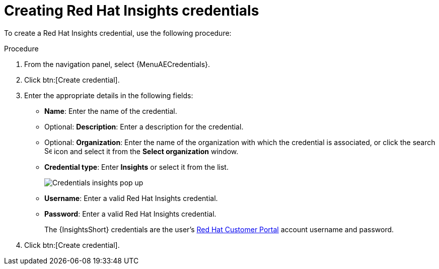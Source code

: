 :_mod-docs-content-type: PROCEDURE

[id="controller-create-insights-credential"]

= Creating Red Hat Insights credentials

[role="_abstract"]
To create a Red Hat Insights credential, use the following procedure:

//.Prerequisites

//[emcwhinn - commenting out the following Insights content until it has been confirmed [AAP-36066]]
//* To use token-based authentication, you must link:https://docs.redhat.com/en/documentation/red_hat_hybrid_cloud_console/1-latest/html/creating_and_managing_service_accounts/proc-ciam-svc-acct-overview-creating-service-acct#proc-ciam-svc-acct-create-creating-service-acct[create a Red Hat service account] to generate a *Client ID* and *Client secret*. 
//* Assign this service account to the appropriate *User Access* group with necessary permissions. 

//To enable integration between {PlatformNameShort} and {InsightsShort}, assign the service account with the following permissions:

//* *inventory:hosts:read* (included in the Inventory Hosts viewer role)
//* *patch::read* (included in the Patch viewer role)
//* *remediations:remediation:read* and *playbook-dispatcher:run:read* (included in the Remediations user role)

//You might consider associating your service account to an existing user access group with required permissions, or creating a new one. 

//[NOTE]
//====
//In adherence to security guidelines, service accounts are not automatically included in the default access group. 
//To grant access, you must manually add them to the appropriate user access groups.

//If you are not an Organization Administrator, you can create a service account and then ask your administrator to add your account to the appropriate user access ///groups.
//====

//Use the following procedure to create a new credential for use with {InsightsShort}:

.Procedure

. From the navigation panel, select {MenuAECredentials}.
. Click btn:[Create credential].
. Enter the appropriate details in the following fields:

* *Name*: Enter the name of the credential.
* Optional: *Description*: Enter a description for the credential.
* Optional: *Organization*: Enter the name of the organization with which the credential is associated, or click the search image:search.png[Search,15,15] icon and select it from the *Select organization* window.
* *Credential type*: Enter *Insights* or select it from the list.
+
image::ug-credential-types-popup-window-insights.png[Credentials insights pop up]
+
* *Username*: Enter a valid Red Hat Insights credential. 
* *Password*: Enter a valid Red Hat Insights credential.
+
The {InsightsShort} credentials are the user's link:https://access.redhat.com/[Red Hat Customer Portal] account username and password.
//+
//[NOTE]
//====
//Use the *Username* and *Password* fields for Basic authentication. 
//You can leave it blank if using *Client ID* and *Client secret*.
//====
//+
//* *Client ID*: Enter the client ID you received when you created your service account. 
//* *Client secret*: Enter the client secret you received when you created your service account. 

. Click btn:[Create credential].
//+
//You can now use this credential in an xref:proc-controller-inv-source-insights[{InsightsShort}-sourced inventory] and xref:controller-create-insights-project[{InsightsShort} project].

//.Troubleshooting

//* If you receive a project sync failure, see the steps in xref:controller-remediate-insights-inventory[Remediating a Red Hat Insights inventory] and check your analytics logs.

//[IMPORTANT]
//====
//* You must recreate existing credentials and reassociate them with existing projects and inventory sources to support token-based authentication.
//Note: The following is true for now, but there is a plan to fix this come Q3 or Q4. 
//* Only remediations you create using the service account are visible in {PlatformNameShort} for that account. 
//This aligns with the current policy, which does not allow a user to view remediations created by other users.
//* For more information about the Insights inventory source plugin, see link:https://console.redhat.com/ansible/automation-hub/repo/published/redhat/insights/content/inventory/insights?extIdCarryOver=true&intcmp=701f2000001OEGhAAO&percmp=7013a000002ppOOAAY&sc_cid=7013a000002q6eLAAQ[inventory > insights] in {HubName}.
//====

//.Additional resources

//For more information about service accounts, see the following resources:

//* link:https://docs.redhat.com/en/documentation/red_hat_customer_portal/1/html/creating_and_managing_service_accounts/index[Creating and Managing Service Accounts]
//* link:https://www.youtube.com/watch?v=UvNcmJsbg1w[How to use Service Accounts on the Hybrid Cloud Console]
